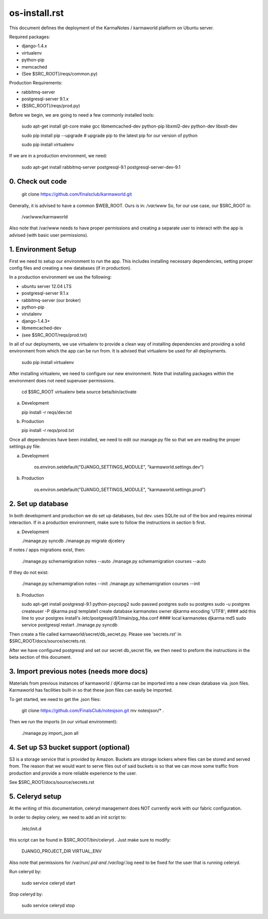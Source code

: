 os-install.rst
==============

This document defines the deployment of the KarmaNotes / karmaworld platform on Ubuntu server. 

Required packages:

+ django-1.4.x
+ virtualenv
+ python-pip
+ memcached
+ (See $SRC_ROOT)/reqs/common.py)

Production Requirements:

+ rabbitmq-server
+ postgresql-server 9.1.x
+ ($SRC_ROOT)/reqs/prod.py)

Before we begin, we are going to need a few commonly installed tools:

    sudo apt-get install git-core make gcc libmemcached-dev python-pip  libxml2-dev python-dev libxslt-dev

    sudo pip install pip --upgrade # upgrade pip to the latest pip for our version of python

    sudo pip install virtualenv

If we are in a production environment, we need:

      sudo apt-get install rabbitmq-server postgresql-9.1 postgresql-server-dev-9.1


0. Check out code
-----------------

   git clone https://github.com/finalsclub/karmaworld.git

Generally, it is advised to have a common $WEB_ROOT.
Ours is in:  `/var/www`
So, for our use case, our $SRC_ROOT is:

    /var/www/karmaworld

Also note that /var/www needs to have proper permissions and creating a separate
user to interact with the app is advised (with basic user permissions).

1. Environment Setup
--------------------

First we need to setup our environment to run the app. This includes installing 
necessary dependencies, setting proper config files and creating a new databases 
(if in production).

In a production environment we use the following:

+ ubuntu server 12.04 LTS
+ postgresql-server 9.1.x
+ rabbitmq-server (our broker)
+ python-pip
+ virutalenv
+ django-1.4.3+
+ libmemcached-dev
+ (see $SRC_ROOT/reqs/prod.txt)

In all of our deployments, we use virtualenv to provide a clean way of
installing dependencies and providing a solid environment from which the app can
be run from. It is advised that virtualenv be used for all deployments.

  sudo pip install virtualenv

After installing virtualenv, we need to configure our new environment. Note that
installing packages within the environment does not need superuser permissions.

    cd $SRC_ROOT
    virtualenv beta
    source beta/bin/activate

a) Development

   pip install -r reqs/dev.txt

b) Production

   pip install -r reqs/prod.txt

Once all dependencies have been installed, we need to edit our manage.py file
so that we are reading the proper settings.py file:

a) Development

	os.environ.setdefault("DJANGO_SETTINGS_MODULE", "karmaworld.settings.dev")

b) Production

        os.environ.setdefault("DJANGO_SETTINGS_MODULE", "karmaworld.settings.prod")


2. Set up database
------------------

In both development and production we do set up databases, but dev. uses
SQLite out of the box and requires minimal interaction. If in a production 
environment, make sure to follow the instructions in section b first.

a) Development

   ./manage.py syncdb
   ./manage.py migrate djcelery

If notes / apps migrations exist, then:

   ./manage.py schemamigration notes --auto
   ./manage.py schemamigration courses --auto

If they do not exist:

  ./manage.py schemamigration notes --init
  ./manage.py schemamigration courses --init

b) Production

   sudo apt-get install postgresql-9.1 python-psycopg2
   sudo passwd postgres
   sudo su postgres
   sudo -u postgres createuser -P djkarma
   psql template1
   create database karmanotes owner djkarma encoding 'UTF8';
   #### add this line to your postgres install's /etc/postgresql/9.1/main/pg_hba.conf ####
   local   karmanotes      djkarma                                 md5
   sudo service postgresql restart
   ./manage.py syncdb

Then create a file called karmaworld/secret/db_secret.py. Please see 'secrets.rst' in $SRC_ROOT/docs/source/secrets.rst.

After we have configured postgresql and set our secret db_secret file, we then need to preform
the instructions in the beta section of this document.

3. Import previous notes (needs more docs)
------------------------------------------

Materials from previous instances of karmaworld / djKarma can be imported into a new clean database via. json files.
Karmaworld has facilities built-in so that these json files can easily be imported.

To get started, we need to get the .json files:

   git clone https://github.com/FinalsClub/notesjson.git
   mv notesjson/* .

Then we run the imports (in our virtual environment):

   ./manage.py import_json all


4. Set up S3 bucket support (optional)
--------------------------------------

S3 is a storage service that is provided by Amazon. Buckets
are storage lockers where files can be stored and served from.
The reason that we would want to serve files out of said buckets
is so that we can move some traffic from production and provide
a more reliable experience to the user.


See $SRC_ROOT/docs/source/secrets.rst

5. Celeryd setup
--------------------------------------

At the writing of this documentation, celeryd management
does NOT currently work with our fabric configuration.

In order to deploy celery, we need to add an init script
to:

	/etc/init.d
	
this script can be found in $SRC_ROOT/bin/celeryd . Just make sure
to modify:

	DJANGO_PROJECT_DIR
	VIRTUAL_ENV
	
Also note that permissions for /var/run/*.pid and /var/log/*.log need
to be fixed for the user that is running celeryd. 

Run celeryd by:

	sudo service celeryd start
	
Stop celeryd by:

	sudo service celeryd stop

